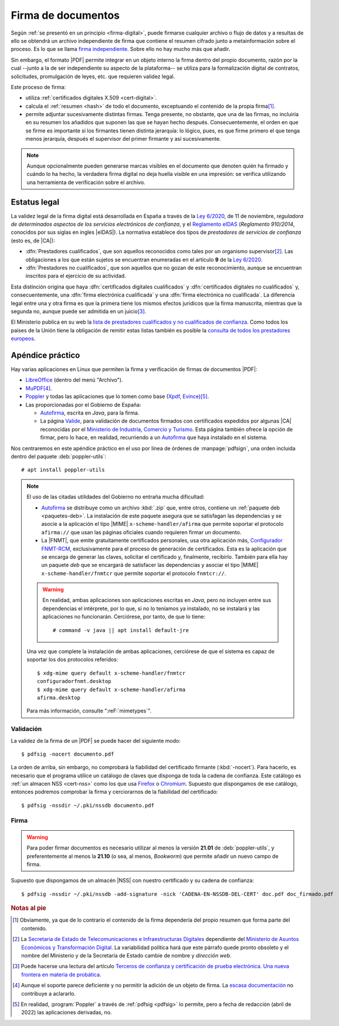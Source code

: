 .. _firm-doc:

.. ¿Puede explicarse mejor en qué consiste la firma de documentos?
   https://pyhanko.readthedocs.io/en/latest/cli-guide/signing.html#some-background-on-pdf-signatures
   http://audentia-gestion.fr/ADOBE/DigitalSignaturesInPDF.pdf
   

Firma de documentos
*******************
Según :ref:`se presentó en un principio <firma-digital>`, puede firmarse
cualquier archivo o flujo de datos y a resultas de ello se obtendrá un archivo
independiente de firma que contiene el resumen cifrado junto a metainformación
sobre el proceso. Es lo que se llama `firma independiente
<https://en.wikipedia.org/wiki/Detached_signature>`_. Sobre ello no hay mucho
más que añadir.

Sin embargo, el formato |PDF| permite integrar en un objeto interno la firma
dentro del propio documento, razón por la cual --junto a la de ser independiente
su aspecto de la plataforma\ -- se utiliza para la formalización digital de
contratos, solicitudes, promulgación de leyes, etc. que requieren validez legal.

Este proceso de firma:

+ utiliza :ref:`certificados digitales X.509 <cert-digital>`.
+ calcula el :ref:`resumen <hash>` de todo el documento, exceptuando el contenido
  de la propia firma\ [#]_.
+ permite adjuntar sucesivamente distintas firmas. Tenga presente, no obstante,
  que una de las firmas, no incluiría en su resumen los añadidos que suponen las
  que se hayan hecho después. Consecuentemente, el orden en que se firme es
  importante si los firmantes tienen distinta jerarquía: lo lógico, pues, es que
  firme primero el que tenga menos jerarquía, después el supervisor del primer
  firmante y así sucesivamente.


.. note:: Aunque opcionalmente pueden generarse marcas visibles en el documento
   que denoten quién ha firmado y cuándo lo ha hecho, la verdadera firma digital
   no deja huella visible en una impresión: se verifica utilizando una
   herramienta de verificación sobre el archivo.

.. seealso:: Para conocer con mayor profundidad cómo se almacenan las firmas
   dentro de un |PDF| puede leer `el extenso libro blanco sobre firmas
   digitales <https://itextpdf.com/en/resources/books/digital-signatures-pdf>`_
   de Bruno Lowagie.

.. _firma-legal:

Estatus legal
=============
La validez legal de la firma digital está desarrollada en España a través de la
`Ley 6/2020`_, de 11 de noviembre, *reguladora de determinados aspectos de los
servicios electrónicos de confianza*, y  el `Reglamento eIDAS`_ (*Reglamento
910/2014*, conocidos por sus siglas en ingles |eIDAS|). La normativa establece
dos tipos de *prestadores de servicios de confianza* (esto es, de |CA|):

- :dfn:`Prestadores cualificados`, que son aquellos reconocidos como tales por
  un organismo supervisor\ [#]_. Las obligaciones a los que están sujetos se
  encuentran enumeradas en el artículo **9** de la `Ley 6/2020`_.
- :dfn:`Prestadores no cualificados`, que son aquellos que no gozan de este
  reconocimiento, aunque se encuentran inscritos para el ejercicio de su
  actividad.

Esta distinción origina que haya :dfn:`certificados digitales cualificados` y
:dfn:`certificados digitales no cualificados` y, consecuentemente, una
:dfn:`firma electrónica cualificada` y una :dfn:`firma electrónica no
cualificada`. La diferencia legal entre una y otra firma es que la primera tiene
los mismos efectos juridicos que la firma manuscrita, mientras que la segunda
no, aunque puede ser admitida en un juicio\ [#]_.

El Ministerio publica en su web la `lista de prestadores cualificados y no
cualificados de confianza
<https://avancedigital.mineco.gob.es/es-es/Servicios/FirmaElectronica/Paginas/Prestadores.aspx>`_.
Como todos los países de la Unión tiene la obligación de remitir estas listas
también es posible la `consulta de todos los prestadores europeos
<https://digital-strategy.ec.europa.eu/en/policies/eu-trusted-lists>`_.

.. _pdfsig:

Apéndice práctico
=================
Hay varias aplicaciones en Linux que permiten la firma y verificación de firmas
de documentos |PDF|:

* LibreOffice_ (dentro del menú "Archivo").
* MuPDF_\ [#]_.
* Poppler_ y todas las aplicaciones que lo tomen como base (Xpdf_, Evince_)\ [#]_.
* Las proporcionadas por el Gobierno de España:

  - `Autofirma <https://firmaelectronica.gob.es/Home/Descargas.html>`_, escrita en *Java*,
    para la firma.
  - La página `Valide <https://valide.redsara.es/>`_, para validación  de
    documentos firmados con certificados expedidos por algunas |CA| reconocidas
    por el `Ministerio de Industria, Comercio y Turismo
    <https://mincotur.gob.es>`_. Esta página también ofrece la opción de firmar,
    pero lo hace, en realidad, recurriendo a un `Autofirma`_ que haya instalado
    en el sistema.
   
Nos centraremos en este apéndice práctico en el uso por línea de órdenes de
:manpage:`pdfsign`, una orden incluida dentro del paquete :deb:`poppler-utils`::

   # apt install poppler-utils

.. note:: El uso de las citadas utilidades del Gobierno no entraña mucha
   dificultad:

   + Autofirma_ se distribuye como un archivo :kbd:`.zip` que, entre otros,
     contiene un :ref:`paquete deb <paquetes-deb>`. La instalación de este
     paquete asegura que se satisfagan las dependencias y se asocie a la
     aplicación el tipo |MIME| ``x-scheme-handler/afirma`` que permite soportar
     el protocolo ``afirma://`` que usan las páginas oficiales cuando requieren
     firmar un documento.

   + La |FNMT|, que emite gratuitamente certificados personales, usa otra
     aplicación más, `Configurador FNMT-RCM
     <https://www.sede.fnmt.gob.es/descargas/descarga-software/instalacion-software-generacion-de-claves>`_,
     exclusivamente para el proceso de generación de certificados. Esta es la
     aplicación que se encarga de generar las claves, solicitar el certificado
     y, finalmente, recibirlo. También para ella hay un paquete *deb* que se
     encargará de satisfacer las dependencias y asociar el tipo |MIME|
     ``x-scheme-handler/fnmtcr`` que permite soportar el protocolo
     ``fnmtcr://``.

   .. warning:: En realidad, ambas aplicaciones son aplicaciones escritas en
      *Java*, pero no incluyen entre sus dependencias el intérprete, por lo
      que, si no lo teníamos ya instalado, no se instalará y las aplicaciones no
      funcionarán. Cerciórese, por tanto, de que lo tiene::

         # command -v java || apt install default-jre

   Una vez que complete la instalación de ambas aplicaciones, cerciórese
   de que el sistema es capaz de soportar los dos protocolos referidos::

      $ xdg-mime query default x-scheme-handler/fnmtcr
      configuradorfnmt.desktop
      $ xdg-mime query default x-scheme-handler/afirma
      afirma.desktop

   Para más información, consulte ":reF:`mimetypes`".

Validación
----------
La validez de la firma de un |PDF| se puede hacer del siguiente modo::

   $ pdfsig -nocert documento.pdf

La orden de arriba, sin embargo, no comprobará la fiabilidad del certificado
firmante (:kbd:`-nocert`). Para hacerlo, es necesario que el programa utilice
un catálogo de claves que disponga de toda la cadena de confianza. Este
catálogo es :ref:`un almacen NSS <cert-nss>` como los que usa Firefox_ o
Chromium_. Supuesto que dispongamos de ese catálogo, entonces podremos
comprobar la firma y cerciorarnos de la fiabilidad del certificado::

   $ pdfsig -nssdir ~/.pki/nssdb documento.pdf

.. seealso:: Consulte cómo crear, consultar y mantener un :ref:`catálogo NSS
   <cert-nss>`. En la orden de ejemplo se ha supuesto que se usa el catálogo
   creado por Chromium_.

Firma
-----
.. warning:: Para poder firmar documentos es necesario utilizar al menos la
   versión **21.01** de :deb:`poppler-utils`, y preferentemente al menos la
   **21.10** (o sea, al menos, *Bookworm*) que permite añadir un nuevo campo de
   firma.

Supuesto que dispongamos de un almacén |NSS| con nuestro certificado y su cadena
de confianza::

   $ pdfsig -nssdir ~/.pki/nssdb -add-signature -nick 'CADENA-EN-NSSDB-DEL-CERT' doc.pdf doc_firmado.pdf

.. rubric:: Notas al pie

.. [#] Obviamente, ya que de lo contrario el contenido de la firma dependería
   del propio resumen que forma parte del contenido.

.. [#] La `Secretaria de Estado de Telecomunicaciones e
   Infraestructuras Digitales`_ dependiente del `Ministerio de Asuntos Económicos
   y Transformación Digital`_. La variabilidad política hará que este párrafo
   quede pronto obsoleto y el nombre del Ministerio y de la Secretaría de Estado
   cambie de nombre y *dirección web*.

.. [#] Puede hacerse una lectura del artículo `Terceros de confianza y
   certificación de prueba electrónica. Una nueva frontera en materia de
   probática <http://e-procesal.com/dterceros-de-confianza-y-certificacion-de-prueba-electronica-una-nueva-frontera-en-materia-de-probatica-2109>`_.

.. [#] Aunque el soporte parece deficiente y no permitir la adición de un objeto
   de firma. La `escasa documentación
   <https://www.mupdf.com/docs/manual-mutool-sign.html>`_ no contribuye a
   aclararlo.

.. [#] En realidad, :program:`Poppler` a través de :ref:`pdfsig <pdfsig>` lo
   permite, pero a fecha de redacción (abril de 2022) las aplicaciones
   derivadas, no.

.. |PDF| replace:: :abbr:`PDF (Portable Dcument Format)`
.. |NSS| replace:: :abbr:`NSS (Network Secure Services)`
.. |CA| replace:: :abbr:`CA (Certification Authority)`
.. |PKCS| replace:: :abbr:`PKCS (Public-Key Cryptography Standards)`
.. |eIDAS| replace:: :abbr:`eIDAS (Electronic IDentification, Authentication and trust Services)`
.. |MIME| replace:: :abbr:`MIME (Multipurpose Internet Mail Extensions)`
.. |FNMT| replace:: :abbr:`FNMT (Fábrica Nacional de Moneda y Timebre)`

.. _LibreOffice: https://www.libreoffice.org
.. _MuPDF: https://mupdf.com
.. _Poppler: https://poppler.freedesktop.org
.. _Xpdf: https://www.xpdfreader.com
.. _Evince: https://wiki.gnome.org/Apps/Evince
.. _Ley 6/2020: https://www.boe.es/eli/es/l/2020/11/11/6/con
.. _Reglamento eIDAS: https://www.boe.es/buscar/doc.php?id=DOUE-L-2014-81822
.. _Ministerio de Asuntos Económicos y Transformación Digital: https://portal.mineco.gob.es/es-es/Paginas/default.aspx
.. _Secretaria de Estado de Telecomunicaciones e Infraestructuras Digitales: https://avancedigital.mineco.gob.es/es-es/Paginas/index.aspx
.. _Firefox: https://www.mozilla.org
.. _Chromium: https://www.chromium.org
